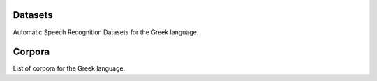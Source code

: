 Datasets
========

Automatic Speech Recognition Datasets for the Greek language.

.. csv-filter:: ASR-Datasets
   :file: csv/asr-datasets-greek.csv
   :header-rows: 1
   :class: datatable


Corpora
=======

List of corpora for the Greek language.

.. csv-filter:: Corpora
  :file: csv/corpora-greek.csv
  :header-rows: 1
  :class: datatable


.. Corpora
.. _`Europal`: https://www.statmt.org/europarl/

.. datasets
.. _`Common Voice Corpus 10.0`: https://commonvoice.mozilla.org/en/datasets
.. _`CSS10`: https://github.com/Kyubyong/css10
.. _`Multilingual TEDx`: http://www.openslr.org/100/


.. license
.. _`CC0`: https://creativecommons.org/share-your-work/public-domain/cc0/
.. _`CC BY 4.0`: https://creativecommons.org/licenses/by/4.0/
.. _`CC BY-NC-SA 4.0`: https://creativecommons.org/licenses/by-nc-sa/4.0/
.. _`CC BY-NC-ND 4.0`: https://creativecommons.org/licenses/by-nc-nd/4.0/
.. _`CC-BY license`: https://metashare.ut.ee/repository/download/4d42d7a8463411e2a6e4005056b40024a19021a316b54b7fb707757d43d1a889/
.. _`Permitted Non-commercial Re-use with Acknowledgment`: https://guides.library.uq.edu.au/deposit_your_data/terms_and_conditions
.. _`Open Database License & Database Content License`: https://github.com/CheyneyComputerScience/CREMA-D/blob/master/LICENSE.txt
.. _`CC0 1.0`: https://creativecommons.org/publicdomain/zero/1.0/
.. _`CMU-MOSEI License`: https://github.com/A2Zadeh/CMU-MultimodalSDK/blob/master/LICENSE.txt
.. _`CMU-MOSI License`: https://github.com/A2Zadeh/CMU-MultimodalSDK/blob/master/LICENSE.txt
.. _`IEMOCAP license`: https://sail.usc.edu/iemocap/Data_Release_Form_IEMOCAP.pdf
.. _`SEWA EULA`: https://db.sewaproject.eu/media/doc/eula.pdf
.. _`Meld: GPL-3.0 License`: https://github.com/declare-lab/MELD/blob/master/LICENSE
.. _`Apache License 2.0`: https://www.apache.org/licenses/LICENSE-2.0s


.. papers
.. _`ASC-paper`: http://en.arabicspeechcorpus.com/Nawar%20Halabi%20PhD%20Thesis%20Revised.pdf
.. _`CSS10 paper`: https://arxiv.org/abs/1903.11269
.. _`VoxPopuli paper`: https://aclanthology.org/2021.acl-long.80/
.. _`MTEDx paper`: https://arxiv.org/pdf/2102.01757.pdf
